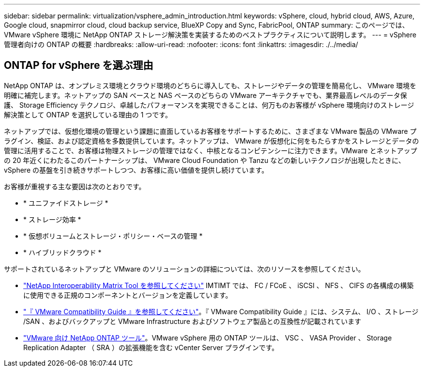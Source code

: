---
sidebar: sidebar 
permalink: virtualization/vsphere_admin_introduction.html 
keywords: vSphere, cloud, hybrid cloud, AWS, Azure, Google cloud, snapmirror cloud, cloud backup service, BlueXP Copy and Sync, FabricPool, ONTAP 
summary: このページでは、 VMware vSphere 環境に NetApp ONTAP ストレージ解決策を実装するためのベストプラクティスについて説明します。 
---
= vSphere 管理者向けの ONTAP の概要
:hardbreaks:
:allow-uri-read: 
:nofooter: 
:icons: font
:linkattrs: 
:imagesdir: ./../media/




== ONTAP for vSphere を選ぶ理由

NetApp ONTAP は、オンプレミス環境とクラウド環境のどちらに導入しても、ストレージやデータの管理を簡易化し、 VMware 環境を明確に補完します。ネットアップの SAN ベースと NAS ベースのどちらの VMware アーキテクチャでも、業界最高レベルのデータ保護、 Storage Efficiency テクノロジ、卓越したパフォーマンスを実現できることは、何万ものお客様が vSphere 環境向けのストレージ解決策として ONTAP を選択している理由の 1 つです。

ネットアップでは、仮想化環境の管理という課題に直面しているお客様をサポートするために、さまざまな VMware 製品の VMware プラグイン、検証、および認定資格を多数提供しています。ネットアップは、 VMware が仮想化に何をもたらすかをストレージとデータの管理に活用することで、お客様は物理ストレージの管理ではなく、中核となるコンピテンシーに注力できます。VMware とネットアップの 20 年近くにわたるこのパートナーシップは、 VMware Cloud Foundation や Tanzu などの新しいテクノロジが出現したときに、 vSphere の基盤を引き続きサポートしつつ、お客様に高い価値を提供し続けています。

お客様が重視する主な要因は次のとおりです。

* * ユニファイドストレージ *
* * ストレージ効率 *
* * 仮想ボリュームとストレージ・ポリシー・ベースの管理 *
* * ハイブリッドクラウド *


サポートされているネットアップと VMware のソリューションの詳細については、次のリソースを参照してください。

* https://mysupport.netapp.com/matrix/#welcome["NetApp Interoperability Matrix Tool を参照してください"^] IMTIMT では、 FC / FCoE 、 iSCSI 、 NFS 、 CIFS の各構成の構築に使用できる正規のコンポーネントとバージョンを定義しています。
* https://www.vmware.com/resources/compatibility/search.php?deviceCategory=san&details=1&partner=64&isSVA=0&page=1&display_interval=10&sortColumn=Partner&sortOrder=Asc["『 VMware Compatibility Guide 』を参照してください"^]。『 VMware Compatibility Guide 』には、システム、 I/O 、ストレージ /SAN 、およびバックアップと VMware Infrastructure およびソフトウェア製品との互換性が記載されています
* https://www.netapp.com/support-and-training/documentation/ontap-tools-for-vmware-vsphere-documentation/["VMware 向け NetApp ONTAP ツール"^]。VMware vSphere 用の ONTAP ツールは、 VSC 、 VASA Provider 、 Storage Replication Adapter （ SRA ）の拡張機能を含む vCenter Server プラグインです。

